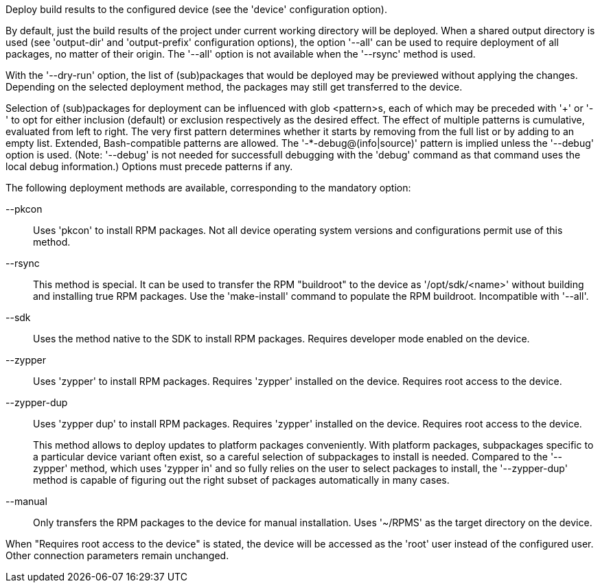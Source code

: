 Deploy build results to the configured device (see the 'device' configuration option).

By default, just the build results of the project under current working directory will be deployed. When a shared output directory is used (see 'output-dir' and 'output-prefix' configuration options), the option '--all' can be used to require deployment of all packages, no matter of their origin. The '--all' option is not available when the '--rsync' method is used.

With the '--dry-run' option, the list of (sub)packages that would be deployed may be previewed without applying the changes.  Depending on the selected deployment method, the packages may still get transferred to the device.

Selection of (sub)packages for deployment can be influenced with glob <pattern>s, each of which may be preceded with '+' or '-' to opt for either inclusion (default) or exclusion respectively as the desired effect.  The effect of multiple patterns is cumulative, evaluated from left to right.  The very first pattern determines whether it starts by removing from the full list or by adding to an empty list.  Extended, Bash-compatible patterns are allowed.  The '-*-debug@(info|source)' pattern is implied unless the '--debug' option is used.  (Note: '--debug' is not needed for successfull debugging with the 'debug' command as that command uses the local debug information.)  Options must precede patterns if any.

The following deployment methods are available, corresponding to the mandatory option:

--pkcon::
+
--
Uses 'pkcon' to install RPM packages.  Not all device operating system versions and configurations permit use of this method.
--

--rsync::
+
--
This method is special.  It can be used to transfer the RPM "buildroot" to the device as '/opt/sdk/<name>' without building and installing true RPM packages.  Use the 'make-install' command to populate the RPM buildroot.  Incompatible with '--all'.
--

--sdk::
+
--
Uses the method native to the SDK to install RPM packages. Requires developer mode enabled on the device.
--

--zypper::
+
--
Uses 'zypper' to install RPM packages.  Requires 'zypper' installed on the device. Requires root access to the device.
--

--zypper-dup::
+
--
Uses 'zypper dup' to install RPM packages.  Requires 'zypper' installed on the device.  Requires root access to the device.

This method allows to deploy updates to platform packages conveniently.  With platform packages, subpackages specific to a particular device variant often exist, so a careful selection of subpackages to install is needed.  Compared to the '--zypper' method, which uses 'zypper in' and so fully relies on the user to select packages to install, the '--zypper-dup' method is capable of figuring out the right subset of packages automatically in many cases.
--

--manual::
+
--
Only transfers the RPM packages to the device for manual installation. Uses '~/RPMS' as the target directory on the device.
--

When "Requires root access to the device" is stated, the device will be accessed as the 'root' user instead of the configured user. Other connection parameters remain unchanged.
